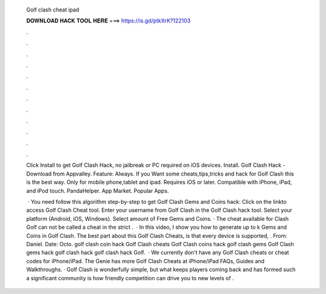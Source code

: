   Golf clash cheat ipad
  
  
  
  𝐃𝐎𝐖𝐍𝐋𝐎𝐀𝐃 𝐇𝐀𝐂𝐊 𝐓𝐎𝐎𝐋 𝐇𝐄𝐑𝐄 ===> https://is.gd/ptkXrK?122103
  
  
  
  .
  
  
  
  .
  
  
  
  .
  
  
  
  .
  
  
  
  .
  
  
  
  .
  
  
  
  .
  
  
  
  .
  
  
  
  .
  
  
  
  .
  
  
  
  .
  
  
  
  .
  
  Click Install to get Golf Clash Hack, no jailbreak or PC required on iOS devices. Install. Golf Clash Hack - Download from Appvalley. Feature: Always. If you Want some cheats,tips,tricks and hack for Golf Clash this is the best way. Only for mobile phone,tablet and ipad. Requires iOS or later. Compatible with iPhone, iPad, and iPod touch. PandaHelper. App Market. Popular Apps.
  
   · You need follow this algorithm step-by-step to get Golf Clash Gems and Coins hack: Click on the linkto access Golf Clash Cheat tool. Enter your username from Golf Clash in the Golf Clash hack tool. Select your platform (Android, iOS, Windows). Select amount of Free Gems and Coins. · The cheat available for Clash Golf can not be called a cheat in the strict .  · In this video, I show you how to generate up to k Gems and Coins in Golf Clash. The best part about this Golf Clash Cheats, is that every device is supported, . From: Daniel. Date: Octo. golf clash coin hack Golf Clash cheats Golf Clash coins hack golf clash gems Golf Clash gems hack golf clash hack golf clash hack Golf.  · We currently don't have any Golf Clash cheats or cheat codes for iPhone/iPad. The Genie has more Golf Clash Cheats at  iPhone/iPad FAQs, Guides and Walkthroughs. · Golf Clash is wonderfully simple, but what keeps players coming back and has formed such a significant community is how friendly competition can drive you to new levels of .
